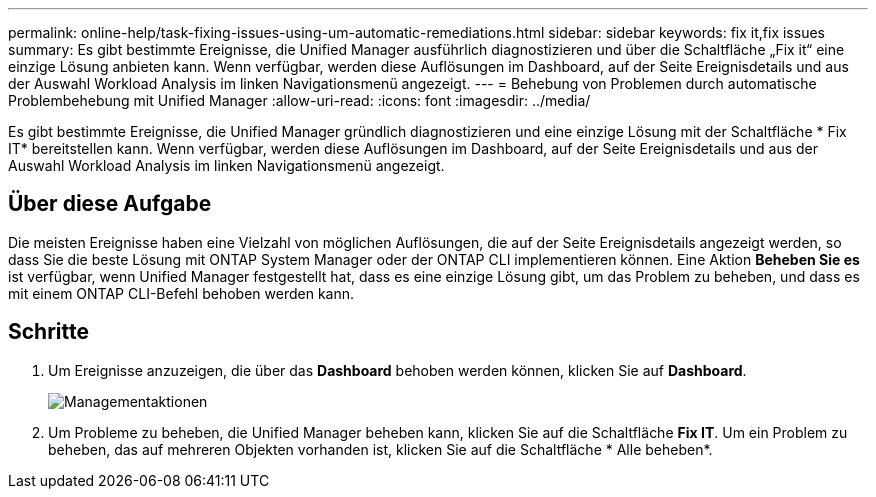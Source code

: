 ---
permalink: online-help/task-fixing-issues-using-um-automatic-remediations.html 
sidebar: sidebar 
keywords: fix it,fix issues 
summary: Es gibt bestimmte Ereignisse, die Unified Manager ausführlich diagnostizieren und über die Schaltfläche „Fix it“ eine einzige Lösung anbieten kann. Wenn verfügbar, werden diese Auflösungen im Dashboard, auf der Seite Ereignisdetails und aus der Auswahl Workload Analysis im linken Navigationsmenü angezeigt. 
---
= Behebung von Problemen durch automatische Problembehebung mit Unified Manager
:allow-uri-read: 
:icons: font
:imagesdir: ../media/


[role="lead"]
Es gibt bestimmte Ereignisse, die Unified Manager gründlich diagnostizieren und eine einzige Lösung mit der Schaltfläche * Fix IT* bereitstellen kann. Wenn verfügbar, werden diese Auflösungen im Dashboard, auf der Seite Ereignisdetails und aus der Auswahl Workload Analysis im linken Navigationsmenü angezeigt.



== Über diese Aufgabe

Die meisten Ereignisse haben eine Vielzahl von möglichen Auflösungen, die auf der Seite Ereignisdetails angezeigt werden, so dass Sie die beste Lösung mit ONTAP System Manager oder der ONTAP CLI implementieren können. Eine Aktion *Beheben Sie es* ist verfügbar, wenn Unified Manager festgestellt hat, dass es eine einzige Lösung gibt, um das Problem zu beheben, und dass es mit einem ONTAP CLI-Befehl behoben werden kann.



== Schritte

. Um Ereignisse anzuzeigen, die über das *Dashboard* behoben werden können, klicken Sie auf *Dashboard*.
+
image::../media/management-actions.png[Managementaktionen]

. Um Probleme zu beheben, die Unified Manager beheben kann, klicken Sie auf die Schaltfläche *Fix IT*. Um ein Problem zu beheben, das auf mehreren Objekten vorhanden ist, klicken Sie auf die Schaltfläche * Alle beheben*.


